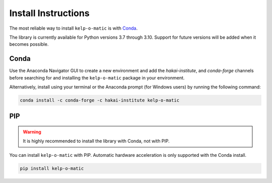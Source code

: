 Install Instructions
====================

The most reliable way to install ``kelp-o-matic`` is with `Conda <https://docs.anaconda.com/anaconda/>`_.

The library is currently available for Python versions 3.7 through 3.10. Support for future versions will be added when it
becomes possible.


Conda
-----

Use the Anaconda Navigator GUI to create a new environment and add the *hakai-institute*, and *conda-forge* channels
before searching for and installing the ``kelp-o-matic`` package in your environment.

Alternatively, install using your terminal or the Anaconda prompt (for Windows users) by running the following command:

.. code-block:: bash

    conda install -c conda-forge -c hakai-institute kelp-o-matic

PIP
---

.. warning:: It is highly recommended to install the library with Conda, not with PIP.

You can install ``kelp-o-matic`` with PIP. Automatic hardware acceleration is only supported with the Conda install.

.. code-block:: bash

    pip install kelp-o-matic

